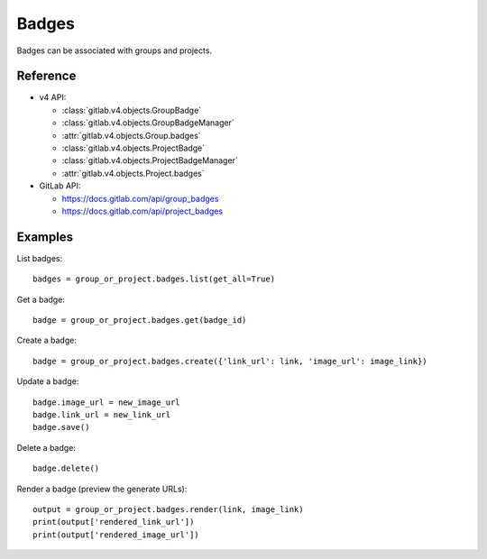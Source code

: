 ######
Badges
######

Badges can be associated with groups and projects.

Reference
---------

* v4 API:

  + :class:`gitlab.v4.objects.GroupBadge`
  + :class:`gitlab.v4.objects.GroupBadgeManager`
  + :attr:`gitlab.v4.objects.Group.badges`
  + :class:`gitlab.v4.objects.ProjectBadge`
  + :class:`gitlab.v4.objects.ProjectBadgeManager`
  + :attr:`gitlab.v4.objects.Project.badges`

* GitLab API:

  + https://docs.gitlab.com/api/group_badges
  + https://docs.gitlab.com/api/project_badges

Examples
--------

List badges::

    badges = group_or_project.badges.list(get_all=True)

Get a badge::

    badge = group_or_project.badges.get(badge_id)

Create a badge::

    badge = group_or_project.badges.create({'link_url': link, 'image_url': image_link})

Update a badge::

    badge.image_url = new_image_url
    badge.link_url = new_link_url
    badge.save()

Delete a badge::

    badge.delete()

Render a badge (preview the generate URLs)::

    output = group_or_project.badges.render(link, image_link)
    print(output['rendered_link_url'])
    print(output['rendered_image_url'])
